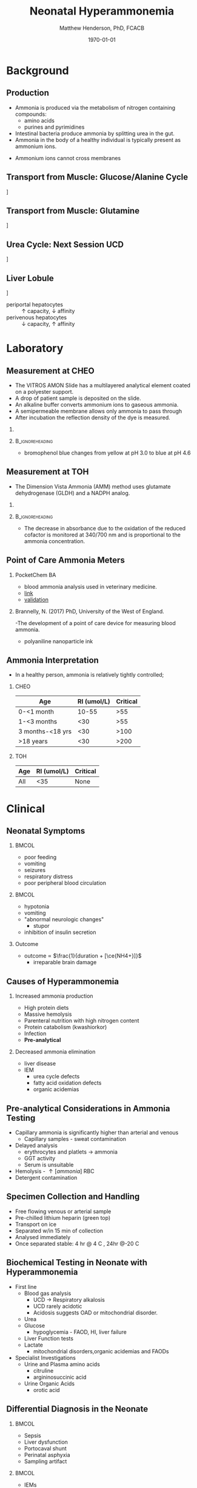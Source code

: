 #+TITLE: Neonatal Hyperammonemia
#+AUTHOR: Matthew Henderson, PhD, FCACB
#+DATE: \today

#+LaTeX_CLASS: beamer
#+LaTeX_CLASS_OPTIONS: [presentation, smaller]
#+BEAMER_THEME: Boadilla [height=20pt]
#+BEAMER_COLOR_THEME: [RGB={170,160,80}]{structure}
#+BEAMER_FRAME_LEVEL: 2
#+COLUMNS: %40ITEM %10BEAMER_env(Env) %9BEAMER_envargs(Env Args) %4BEAMER_col(Col) %10BEAMER_extra(Extra)
#+OPTIONS: H:2 toc:nil
#+PROPERTY: header-args:R :session *R*
#+PROPERTY: header-args :cache no
#+PROPERTY: header-args :tangle yes
#+STARTUP: beamer
#+STARTUP: overview
#+STARTUP: hidestars
#+STARTUP: indent
# #+BEAMER_HEADER: \subtitle{What is an Automated and Reproducible Report?}
#+BEAMER_HEADER: \institute[NSO]{Newborn Screening Ontario | The University of Ottawa}
#+BEAMER_HEADER: \titlegraphic{\includegraphics[height=1cm,keepaspectratio]{../logos/NSO_logo.pdf} \includegraphics[height=1cm,keepaspectratio]{../logos/UOlogoBW.eps}}
#+latex_header: \hypersetup{colorlinks,linkcolor=white,urlcolor=blue}
#+LaTeX_header: \usepackage{textpos}
#+LaTeX_header: \usepackage[version=4]{mhchem}
#+LaTeX_header: \usepackage{chemfig}
#+LaTex_HEADER: \usepackage[usenames,dvipsnames]{xcolor}
#+LaTeX_HEADER: \usepackage[T1]{fontenc}
#+LaTeX_HEADER: \usepackage{lmodern}
#+LaTeX_HEADER: \usepackage{verbatim}

#+BEGIN_LaTeX
\logo{\includegraphics[width=1cm,height=1cm,keepaspectratio]{../logos/NSO_logo_small.pdf}~%
    \includegraphics[width=1cm,height=1cm,keepaspectratio]{../logos/UOlogoBW.eps}%
}

\vspace{220pt}}
\beamertemplatenavigationsymbolsempty
\setbeamertemplate{caption}[numbered]
\setbeamerfont{caption}{size=\tiny}

% \addtobeamertemplate{frametitle}{}{%
% \begin{textblock*}{100mm}(.85\textwidth,-1cm)
% \includegraphics[height=1cm,width=2cm]{cat}
% \end{textblock*}}

#+END_LaTeX

# http://www.medscape.org/viewarticle/876755_transcript

* Background
** Production
- Ammonia is produced via the metabolism of nitrogen containing compounds:
  - amino acids
  - purines and pyrimidines
- Intestinal bacteria produce ammonia by splitting urea in the gut.
- Ammonia in the body of a healthy individual is typically present as ammonium ions.
\centering
  \ce{NH4+ <=>[pKa = 9.3] NH3 + H+}
- Ammonium ions cannot cross membranes

** Transport from Muscle: Glucose/Alanine Cycle 
\centering
   [[./figures/glucose_alanine_cycle.png]]

** Transport from Muscle: Glutamine
\centering
   [[./figures/nitrogen_glutamine.png]]

** COMMENT Exchange: Glutamate
\centering
   [[./figures/nitrogen_glutamate.png]]

# #+BEGIN_LaTeX
# \centering
# \chemname{\chemfig{H_2{\color{red}N}-[1](=[2]O)-[7]{\color{red}N}H_2}}{Urea}
# #+END_LaTeX

** Urea Cycle: Next Session UCD
\centering
   [[./figures/urea_cycle.png]]

** Liver Lobule
\centering
[[./figures/liver_lobule.png]]

- periportal hepatocytes :: \uparrow capacity, \downarrow affinity
- perivenous hepatocytes :: \downarrow capacity, \uparrow affinity


# This simplified graph focuses on periportal and perivenous hepatocytes
# as the two ammonia detoxifying com- partments in liver. Ammonia is
# metabolized with high capacity but low affinity in the urea cycle
# which is solely expressed in periportal hepatocytes. As back-up,
# ammonia is detoxified by the action of glutamine syn- thetase that is
# solely expressed in perivenous hepatocytes and has a low capacity but
# high affinity towards ammonia. Urea and glutamine re-enter the cir-
# culation to be excreted in urine or further metabolized in the kidney,
# respectively. Urea


* Laboratory
** Measurement at CHEO

- The VITROS AMON Slide has a multilayered analytical element coated
  on a polyester support.
- A drop of patient sample is deposited on the slide.
- An  alkaline buffer converts ammonium ions to gaseous ammonia. 
- A semipermeable membrane allows only ammonia to pass through
- After incubation the reflection density of the dye is measured.

*** 
\centering
\ce{NH3 + bromophenol blue -> blue dye (600 nm)}

***                                                       :B_ignoreheading:
:PROPERTIES:
:BEAMER_env: ignoreheading
:END:
- bromophenol blue changes from yellow at pH 3.0 to blue at pH 4.6

** Measurement at TOH
- The Dimension Vista Ammonia (AMM) method uses glutamate dehydrogenase (GLDH) and a NADPH analog.

*** 
\centering
\ce{\alpha-ketoglutarate + NH4+ + NADPH ->[GLDH] L-glutamate + NADP+ + H2O}

***                                                       :B_ignoreheading:
:PROPERTIES:
:BEAMER_env: ignoreheading
:END:
- The decrease in absorbance due to the oxidation of the reduced
  cofactor is monitored at 340/700 nm and is proportional to the
  ammonia concentration.

** Point of Care Ammonia Meters
*** PocketChem BA
- blood ammonia analysis used in veterinary medicine.
- [[http://www.woodleyequipment.com/laboratory-diagnostics/clinical-chemistry/pocketchem-ba-blood-ammonia-analyser-474-140-.php][link]]
- [[http://onlinelibrary.wiley.com/doi/10.1111/j.1939-165X.2008.00024.x/abstract;jsessionid=365F3D4A44D8D11C6511CA0B223D065B.f03t03][validation]]

*** Brannelly, N. (2017) PhD, University of the West of England.
-The development of a point of care device for measuring blood ammonia.
- polyaniline nanoparticle ink 

** Ammonia Interpretation 
- In a healthy person, ammonia is relatively tightly controlled;
*** CHEO
| Age              | RI (umol/L) | Critical |
|------------------+-------------+----------|
| 0-<1 month       |       10-55 |      >55 |
| 1-<3 months      |         <30 |      >55 |
| 3 months-<18 yrs |         <30 |     >100 |
| >18 years        |         <30 |     >200 |

*** TOH 
| Age | RI (umol/L) | Critical |
|-----+-------------+----------|
| All |         <35 | None     |


* Clinical
** Neonatal Symptoms
***                                                                 :BMCOL:
:PROPERTIES:
:BEAMER_col: 0.5
:END:
- poor feeding
- vomiting
- seizures
- respiratory distress
- poor peripheral blood circulation
***                                                                 :BMCOL:
:PROPERTIES:
:BEAMER_col: 0.5
:END:
- hypotonia
- vomiting
- "abnormal neurologic changes"
  - stupor
- inhibition of insulin secretion
*** Outcome
- outcome \propto $\frac{1}{duration + [\ce{NH4+}]}$
  - irreparable brain damage
** Causes of Hyperammonemia
*** Increased ammonia production
- High protein diets
- Massive hemolysis
- Parenteral nutrition with high nitrogen content
- Protein catabolism (kwashiorkor)
- Infection
- *Pre-analytical*

*** Decreased ammonia elimination
- liver disease
- IEM
  - urea cycle defects
  - fatty acid oxidation defects
  - organic acidemias

** Pre-analytical Considerations in Ammonia Testing
- Capillary ammonia is significantly higher than arterial and venous
  - Capillary samples - sweat contamination
- Delayed analysis
  - erythrocytes and platlets \to ammonia
  - GGT activity
  - Serum is unsuitable
- Hemolysis -  \uparrow [ammonia] RBC
- Detergent contamination

** Specimen Collection and Handling
- Free flowing venous or arterial sample
- Pre-chilled lithium heparin (green top)
- Transport on ice
- Separated w/in 15 min of collection
- Analysed immediately
- Once separated stable: 4 hr @ 4\textdegree C , 24hr @-20\textdegree C

** Biochemical Testing in Neonate with Hyperammonemia
- First line
  - Blood gas analysis
    - UCD \to Respiratory alkalosis
    - UCD rarely acidotic
    - Acidosis suggests OAD or mitochondrial disorder.
  - Urea
  - Glucose
    - hypoglycemia - FAOD, HI, liver failure
  - Liver Function tests
  - Lactate
    - mitochondrial disorders,organic acidemias and FAODs

- Specialist Investigations
  - Urine and Plasma amino acids
    - citruline
    - argininosuccinic acid
  - Urine Organic Acids
    - orotic acid

** Differential Diagnosis in the Neonate

***                                                                   :BMCOL:
    :PROPERTIES:
    :BEAMER_col: 0.5
    :END:

- Sepsis
- Liver dysfunction
- Portocaval shunt
- Perinatal asphyxia
- Sampling artifact


***                                                                   :BMCOL:
    :PROPERTIES:
    :BEAMER_col: 0.5
    :END:

- IEMs
  - Urea cycle disorders
  - Organic acidemias
  - Fatty acid oxidation disorders
  - Mitochondrial disorders
  - Amino acid transporter deficiency

*** 
Inborn errors of metabolism are a very important part of the differential diagnosis in a neonate who has hyperammonemia -- 100 umol/L or higher

** Differential Diagnosis in the Neonate
\centering
[[./figures/THANvIEM.png]]

** Ammonia Interpretation

| Ammonia (umol/L) | Conditions         |
|------------------+--------------------|
| > 1500           | THAN               |
| > 600            | UCD, PA, Valproate |
| 200 - 600        | OA, FAOD,          |
| < 200            | Acquired           |


** References
- http://www.metbio.net/metbioGuidelines.asp
- Hudak, M. L., Jones, M. D., & Brusilow, S. W. (1985).
  Differentiation of transient hyperammonemia of the newborn and urea
  cycle enzyme defects by clinical presentation. The Journal of
  Pediatrics, 107(5), 712–719.
- Haberle, J. (2011). Clinical practice: The management of
  hyperammonemia. European Journal of Pediatrics, 170(1), 21–34.
- Auron, A., & Brophy, P. D. (2012). Hyperammonemia in review:
  Pathophysiology, diagnosis, and treatment. Pediatric Nephrology,
  27(2), 207–222.
